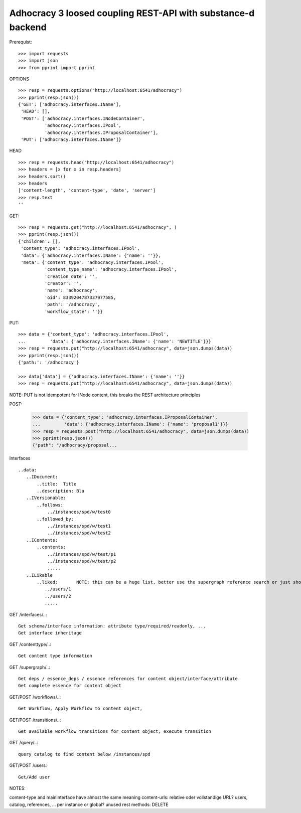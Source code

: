 Adhocracy 3 loosed coupling REST-API with substance-d backend
-------------------------------------------------------------

Prerequist::

    >>> import requests
    >>> import json
    >>> from pprint import pprint

OPTIONS ::

    >>> resp = requests.options("http://localhost:6541/adhocracy")
    >>> pprint(resp.json())
    {'GET': ['adhocracy.interfaces.IName'],
     'HEAD': [],
     'POST': ['adhocracy.interfaces.INodeContainer',
              'adhocracy.interfaces.IPool',
              'adhocracy.interfaces.IProposalContainer'],
     'PUT': ['adhocracy.interfaces.IName']}

HEAD ::

    >>> resp = requests.head("http://localhost:6541/adhocracy")
    >>> headers = [x for x in resp.headers]
    >>> headers.sort()
    >>> headers
    ['content-length', 'content-type', 'date', 'server']
    >>> resp.text
    ''


GET::

    >>> resp = requests.get("http://localhost:6541/adhocracy", )
    >>> pprint(resp.json())
    {'children': [],
     'content_type': 'adhocracy.interfaces.IPool',
     'data': {'adhocracy.interfaces.IName': {'name': ''}},
     'meta': {'content_type': 'adhocracy.interfaces.IPool',
              'content_type_name': 'adhocracy.interfaces.IPool',
              'creation_date': '',
              'creator': '',
              'name': 'adhocracy',
              'oid': 8339204787337977585,
              'path': '/adhocracy',
              'workflow_state': ''}}


PUT::

    >>> data = {'content_type': 'adhocracy.interfaces.IPool',
    ...         'data': {'adhocracy.interfaces.IName': {'name': 'NEWTITLE'}}}
    >>> resp = requests.put("http://localhost:6541/adhocracy", data=json.dumps(data))
    >>> pprint(resp.json())
    {'path:': '/adhocracy'}

    >>> data['data'] = {'adhocracy.interfaces.IName': {'name': ''}}
    >>> resp = requests.put("http://localhost:6541/adhocracy", data=json.dumps(data))

NOTE: PUT is not idempotent for INode content, this breaks the REST architecture principles


POST:

    >>> data = {'content_type': 'adhocracy.interfaces.IProposalContainer',
    ...         'data': {'adhocracy.interfaces.IName': {'name': 'proposal1'}}}
    >>> resp = requests.post("http://localhost:6541/adhocracy", data=json.dumps(data))
    >>> pprint(resp.json())
    {"path": "/adhocracy/proposal...


Interfaces ::

     ..data:
        ..IDocument:
            ..title:  Title
            ..description: Bla
        ..IVersionable:
            ..follows:
                ../instances/spd/w/test0
            ..followed_by:
                ../instances/spd/w/test1
                ../instances/spd/w/test2
        ..IContents:
            ..contents:
                ../instances/spd/w/test/p1
                ../instances/spd/w/test/p2
                .....
        ..ILikable
            ..liked:       NOTE: this can be a huge list, better use the supergraph reference search or just show a number
               ../users/1
               ../users/2
               .....

GET /interfaces/..::

    Get schema/interface information: attribute type/required/readonly, ...
    Get interface inheritage

GET /contenttype/..::

    Get content type information

GET /supergraph/..::

    Get deps / essence_deps / essence references for content object/interface/attribute
    Get complete essence for content object

GET/POST /workflows/..::

    Get Workflow, Apply Workflow to content object,

GET/POST /transitions/..::

    Get available workflow transitions for content object, execute transition

GET /query/..::

    query catalog to find content below /instances/spd

GET/POST /users::

    Get/Add user

NOTES::

content-type and maininterface have almost the same meaning
content-urls: relative oder vollstandige URL?
users, catalog, references, ... per instance or global?
unused rest methods: DELETE
